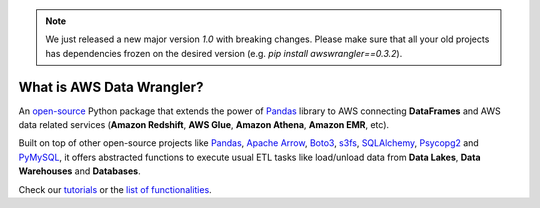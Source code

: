 .. note:: We just released a new major version `1.0` with breaking changes. Please make sure that all your old projects has dependencies frozen on the desired version (e.g. `pip install awswrangler==0.3.2`).

What is AWS Data Wrangler?
==========================

An `open-source <https://github.com/awslabs/aws-data-wrangler>`_ Python package that extends the power of `Pandas <https://github.com/pandas-dev/pandas>`_ library to AWS connecting **DataFrames** and AWS data related services (**Amazon Redshift**, **AWS Glue**, **Amazon Athena**, **Amazon EMR**, etc).

Built on top of other open-source projects like `Pandas <https://github.com/pandas-dev/pandas>`_, `Apache Arrow <https://github.com/apache/arrow>`_, `Boto3 <https://github.com/boto/boto3>`_, `s3fs <https://github.com/dask/s3fs>`_, `SQLAlchemy <https://github.com/sqlalchemy/sqlalchemy>`_, `Psycopg2 <https://github.com/psycopg/psycopg2>`_ and `PyMySQL <https://github.com/PyMySQL/PyMySQL>`_, it offers abstracted functions to execute usual ETL tasks like load/unload data from **Data Lakes**, **Data Warehouses** and **Databases**.

Check our `tutorials <https://github.com/awslabs/aws-data-wrangler/tree/master/tutorials>`_ or the `list of functionalities <https://aws-data-wrangler.readthedocs.io/en/latest/api.html>`_.